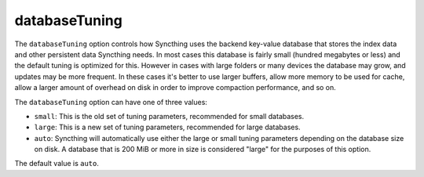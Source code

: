 .. _advanced-option-databasetuning:

databaseTuning
==============

.. versionadded:: 1.3.0

The ``databaseTuning`` option controls how Syncthing uses the backend
key-value database that stores the index data and other persistent data
Syncthing needs. In most cases this database is fairly small (hundred
megabytes or less) and the default tuning is optimized for this. However in
cases with large folders or many devices the database may grow, and updates
may be more frequent. In these cases it's better to use larger buffers,
allow more memory to be used for cache, allow a larger amount of overhead on
disk in order to improve compaction performance, and so on.

The ``databaseTuning`` option can have one of three values:

- ``small``: This is the old set of tuning parameters, recommended for small
  databases.
- ``large``: This is a new set of tuning parameters, recommended for large
  databases.

- ``auto``: Syncthing will automatically use either the large or small
  tuning parameters depending on the database size on disk. A database that is
  200 MiB or more in size is considered "large" for the purposes of this
  option.

The default value is ``auto``.
